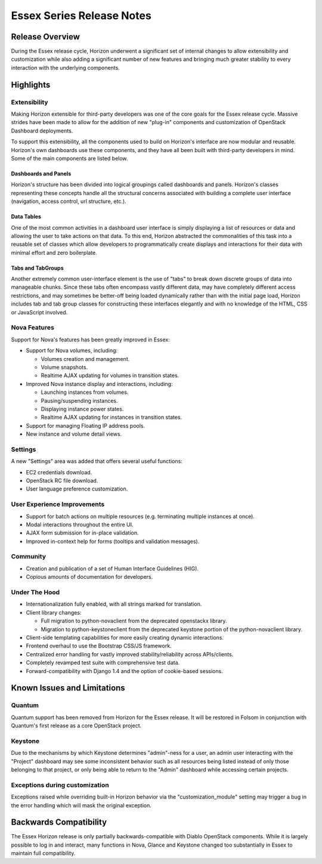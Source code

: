 ==========================
Essex Series Release Notes
==========================

Release Overview
================

During the Essex release cycle, Horizon underwent a significant set of internal
changes to allow extensibility and customization while also adding a significant
number of new features and bringing much greater stability to every interaction
with the underlying components.

Highlights
==========

Extensibility
-------------

Making Horizon extensible for third-party developers was one of the core
goals for the Essex release cycle. Massive strides have been made to allow
for the addition of new "plug-in" components and customization of OpenStack
Dashboard deployments.

To support this extensibility, all the components used to build on Horizon's
interface are now modular and reusable. Horizon's own dashboards use these
components, and they have all been built with third-party developers in mind.
Some of the main components are listed below.

Dashboards and Panels
~~~~~~~~~~~~~~~~~~~~~

Horizon's structure has been divided into logical groupings called dashboards
and panels. Horizon's classes representing these concepts handle all the
structural concerns associated with building a complete user interface
(navigation, access control, url structure, etc.).

Data Tables
~~~~~~~~~~~

One of the most common activities in a dashboard user interface is simply
displaying a list of resources or data and allowing the user to take actions on
that data. To this end, Horizon abstracted the commonalities of this task into a
reusable set of classes which allow developers to programmatically create
displays and interactions for their data with minimal effort and zero
boilerplate.

Tabs and TabGroups
~~~~~~~~~~~~~~~~~~

Another extremely common user-interface element is the use of "tabs" to break
down discrete groups of data into manageable chunks. Since these tabs often
encompass vastly different data, may have completely different access
restrictions, and may sometimes be better-off being loaded dynamically rather
than with the initial page load, Horizon includes tab and tab group classes for
constructing these interfaces elegantly and with no knowledge of the HTML, CSS
or JavaScript involved.

Nova Features
-------------

Support for Nova's features has been greatly improved in Essex:

* Support for Nova volumes, including:

  * Volumes creation and management.
  * Volume snapshots.
  * Realtime AJAX updating for volumes in transition states.

* Improved Nova instance display and interactions, including:

  * Launching instances from volumes.
  * Pausing/suspending instances.
  * Displaying instance power states.
  * Realtime AJAX updating for instances in transition states.

* Support for managing Floating IP address pools.
* New instance and volume detail views.

Settings
--------

A new "Settings" area was added that offers several useful functions:

* EC2 credentials download.
* OpenStack RC file download.
* User language preference customization.

User Experience Improvements
----------------------------

* Support for batch actions on multiple resources (e.g. terminating multiple
  instances at once).
* Modal interactions throughout the entire UI.
* AJAX form submission for in-place validation.
* Improved in-context help for forms (tooltips and validation messages).


Community
---------

* Creation and publication of a set of Human Interface Guidelines (HIG).
* Copious amounts of documentation for developers.

Under The Hood
--------------

* Internationalization fully enabled, with all strings marked for translation.
* Client library changes:

  * Full migration to python-novaclient from the deprecated openstackx library.
  * Migration to python-keystoneclient from the deprecated keystone portion
    of the python-novaclient library.

* Client-side templating capabilities for more easily creating dynamic
  interactions.
* Frontend overhaul to use the Bootstrap CSS/JS framework.
* Centralized error handling for vastly improved stability/reliability
  across APIs/clients.
* Completely revamped test suite with comprehensive test data.
* Forward-compatibility with Django 1.4 and the option of cookie-based sessions.

Known Issues and Limitations
============================

Quantum
-------

Quantum support has been removed from Horizon for the Essex release. It will be
restored in Folsom in conjunction with Quantum's first release as a core
OpenStack project.

Keystone
--------

Due to the mechanisms by which Keystone determines "admin"-ness for a user, an
admin user interacting with the "Project" dashboard may see some inconsistent
behavior such as all resources being listed instead of only those belonging to
that project, or only being able to return to the "Admin" dashboard while
accessing certain projects.

Exceptions during customization
-------------------------------

Exceptions raised while overriding built-in Horizon behavior via the
"customization_module" setting may trigger a bug in the error handling
which will mask the original exception.

Backwards Compatibility
=======================

The Essex Horizon release is only partially backwards-compatible with Diablo
OpenStack components. While it is largely possible to log in and interact, many
functions in Nova, Glance and Keystone changed too substantially in Essex to
maintain full compatibility.
